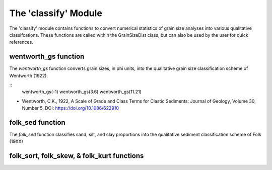 .. GrainPy documentation master file, created by
   sphinx-quickstart on Tue Mar 29 20:33:40 2022.
   You can adapt this file completely to your liking, but it should at least
   contain the root `toctree` directive.

The 'classify' Module
=====================

The 'classify' module contains functions to convert numerical statistics of grain size analyses into various qualitative classifcations. These functions are called within the GrainSizeDist class, but can also be used by the user for quick references.

wentworth_gs function
----------------------
The *wentworth_gs* function converts grain sizes, in phi units, into the qualitative grain size classification scheme of Wentworth (1922).

::
   wentworth_gs(-1)
   wentworth_gs(3.6)
   wentworth_gs(11.21)

*  Wentworth, C.K., 1922, A Scale of Grade and Class Terms for Clastic Sediments: Journal of Geology, Volume 30, Number 5, DOI: https://doi.org/10.1086/622910

folk_sed function
------------------
The *folk_sed* function classifies sand, silt, and clay proportions into the qualitative sediment classification scheme of Folk (19XX)

folk_sort, folk_skew, & folk_kurt functions
--------------------------------------------



